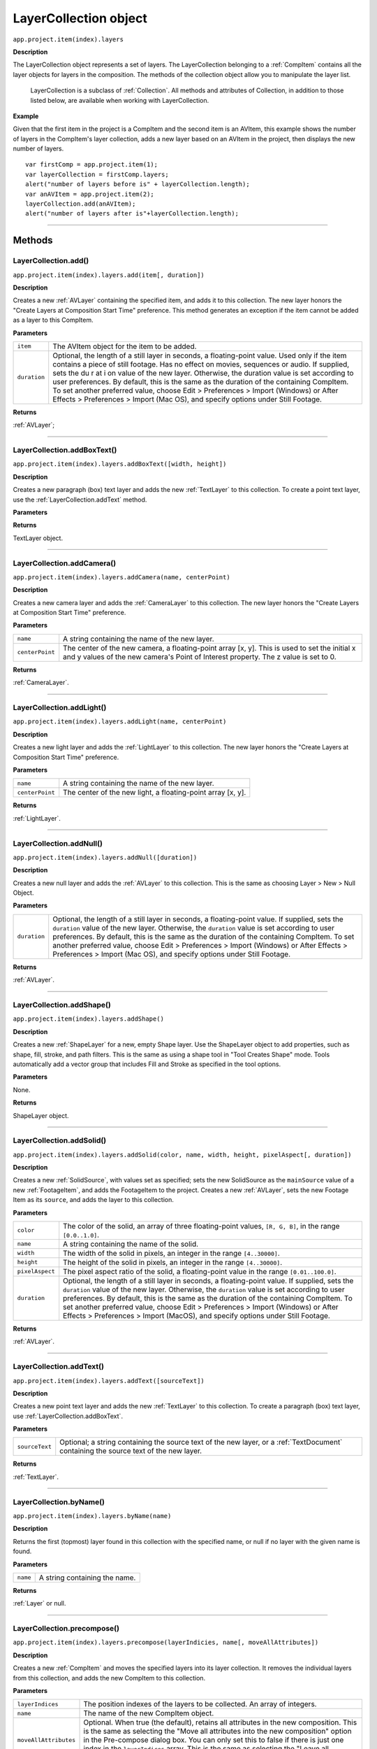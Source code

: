 .. highlight:: javascript
.. _LayerCollection:

LayerCollection object
################################################

``app.project.item(index).layers``

**Description**

The LayerCollection object represents a set of layers. The LayerCollection belonging to a :ref:`CompItem` contains all the layer objects for layers in the composition. The methods of the collection object allow you to manipulate the layer list.

    LayerCollection is a subclass of :ref:`Collection`. All methods and attributes of Collection, in addition to those listed below, are available when working with LayerCollection.

**Example**

Given that the first item in the project is a CompItem and the second item is an AVItem, this example shows the number of layers in the CompItem's layer collection, adds a new layer based on an AVItem in the project, then displays the new number of layers.

::

    var firstComp = app.project.item(1);
    var layerCollection = firstComp.layers;
    alert("number of layers before is" + layerCollection.length);
    var anAVItem = app.project.item(2);
    layerCollection.add(anAVItem);
    alert("number of layers after is"+layerCollection.length);

----

=======
Methods
=======

.. _LayerCollection.add:

LayerCollection.add()
*********************

``app.project.item(index).layers.add(item[, duration])``

**Description**

Creates a new :ref:`AVLayer` containing the specified item, and adds it to this collection. The new layer honors the "Create Layers at Composition Start Time" preference. This method generates an exception if the item cannot be added as a layer to this CompItem.

**Parameters**

============  ================================================================
``item``      The AVItem object for the item to be added.
``duration``  Optional, the length of a still layer in seconds, a
              floating-point value. Used only if the item contains a piece of
              still footage. Has no effect on movies, sequences or audio. If
              supplied, sets the du r at i on value of the new layer.
              Otherwise, the duration value is set according to user
              preferences. By default, this is the same as the duration of the
              containing CompItem. To set another preferred value, choose
              Edit > Preferences > Import (Windows) or After Effects >
              Preferences > Import (Mac OS), and specify options under Still
              Footage.
============  ================================================================

**Returns**

:ref:`AVLayer`;

----

.. _LayerCollection.addBoxText:

LayerCollection.addBoxText()
*********************************************

``app.project.item(index).layers.addBoxText([width, height])``

**Description**

Creates a new paragraph (box) text layer and adds the new :ref:`TextLayer` to this collection. To create a point text layer, use the :ref:`LayerCollection.addText` method.

**Parameters**

==============  ===============================================================
``[width, height]``  An :ref:`Array` containing the dimensions of the new text box.
==============  ===============================================================

**Returns**

TextLayer object.

----

.. _LayerCollection.addCamera:

LayerCollection.addCamera()
*********************************************

``app.project.item(index).layers.addCamera(name, centerPoint)``

**Description**

Creates a new camera layer and adds the :ref:`CameraLayer` to this collection. The new layer honors the "Create Layers at Composition Start Time" preference.

**Parameters**

===============  =============================================================
``name``         A string containing the name of the new layer.
``centerPoint``  The center of the new camera, a floating-point array [x, y].
                 This is used to set the initial x and y values of the new
                 camera's Point of Interest property. The z value is set to 0.
===============  =============================================================

**Returns**

:ref:`CameraLayer`.

----

.. _LayerCollection.addLight:

LayerCollection.addLight()
*********************************************

``app.project.item(index).layers.addLight(name, centerPoint)``

**Description**

Creates a new light layer and adds the :ref:`LightLayer` to this collection. The new layer honors the "Create Layers at Composition Start Time" preference.

**Parameters**

===============  ===========================================================
``name``         A string containing the name of the new layer.
``centerPoint``  The center of the new light, a floating-point array [x, y].
===============  ===========================================================

**Returns**

:ref:`LightLayer`.

----

.. _LayerCollection.addNull:

LayerCollection.addNull()
*********************************************

``app.project.item(index).layers.addNull([duration])``

**Description**

Creates a new null layer and adds the :ref:`AVLayer` to this collection. This is the same as choosing Layer > New > Null Object.

**Parameters**

============  ================================================================
``duration``  Optional, the length of a still layer in seconds, a
              floating-point value. If supplied, sets the ``duration`` value of
              the new layer. Otherwise, the ``duration`` value is set according
              to user preferences. By default, this is the same as the duration
              of the containing CompItem. To set another preferred value,
              choose Edit > Preferences > Import (Windows) or After Effects >
              Preferences > Import (Mac OS), and specify options under Still
              Footage.
============  ================================================================

**Returns**

:ref:`AVLayer`.

----

.. _LayerCollection.addShape:

LayerCollection.addShape()
*********************************************

``app.project.item(index).layers.addShape()``

**Description**

Creates a new :ref:`ShapeLayer` for a new, empty Shape layer. Use the ShapeLayer object to add properties, such as shape, fill, stroke, and path filters. This is the same as using a shape tool in "Tool Creates Shape" mode. Tools automatically add a vector group that includes Fill and Stroke as specified in the tool options.

**Parameters**

None.

**Returns**

ShapeLayer object.

----

.. _LayerCollection.addSolid:

LayerCollection.addSolid()
*********************************************

``app.project.item(index).layers.addSolid(color, name, width, height, pixelAspect[, duration])``

**Description**

Creates a new :ref:`SolidSource`, with values set as specified; sets the new SolidSource as the ``mainSource`` value of a new :ref:`FootageItem`, and adds the FootageItem to the project. Creates a new :ref:`AVLayer`, sets the new Footage Item as its ``source``, and adds the layer to this collection.

**Parameters**

===============  =============================================================
``color``        The color of the solid, an array of three floating-point
                 values,
                 ``[R, G, B]``, in the range ``[0.0..1.0]``.
``name``         A string containing the name of the solid.
``width``        The width of the solid in pixels, an integer in the range
                 ``[4..30000]``.
``height``       The height of the solid in pixels, an integer in the range
                 ``[4..30000]``.
``pixelAspect``  The pixel aspect ratio of the solid, a floating-point value
                 in the range ``[0.01..100.0]``.
``duration``     Optional, the length of a still layer in seconds, a
                 floating-point value. If supplied, sets the ``duration``
                 value of the new layer. Otherwise, the ``duration`` value is
                 set according to user preferences. By default, this is the
                 same as the duration of the containing CompItem. To set
                 another preferred value, choose Edit > Preferences > Import
                 (Windows) or After Effects > Preferences > Import (MacOS), and
                 specify options under Still Footage.
===============  =============================================================

**Returns**

:ref:`AVLayer`.

----

.. _LayerCollection.addText:

LayerCollection.addText()
*********************************************

``app.project.item(index).layers.addText([sourceText])``

**Description**

Creates a new point text layer and adds the new :ref:`TextLayer` to this collection. To create a paragraph (box) text layer, use :ref:`LayerCollection.addBoxText`.

**Parameters**

==============  ===============================================================
``sourceText``  Optional; a string containing the source text of the new
                layer, or a :ref:`TextDocument` containing the source text of
                the new layer.
==============  ===============================================================

**Returns**

:ref:`TextLayer`.

----

.. _LayerCollection.byName:

LayerCollection.byName()
*********************************************

``app.project.item(index).layers.byName(name)``

**Description**

Returns the first (topmost) layer found in this collection with the specified name, or null if no layer with the given name is found.

**Parameters**

========  =============================
``name``  A string containing the name.
========  =============================

**Returns**

:ref:`Layer` or null.

----

.. _LayerCollection.precompose:

LayerCollection.precompose()
*********************************************

``app.project.item(index).layers.precompose(layerIndicies, name[, moveAllAttributes])``

**Description**

Creates a new :ref:`CompItem` and moves the specified layers into its layer collection. It removes the individual layers from this collection, and adds the new CompItem to this collection.

**Parameters**

=====================  ========================================================
``layerIndices``       The position indexes of the layers to be collected. An
                       array of integers.
``name``               The name of the new CompItem object.
``moveAllAttributes``  Optional. When true (the default), retains all
                       attributes in the new composition. This is the same as
                       selecting the "Move all attributes into the new
                       composition" option in the Pre-compose dialog box. You
                       can only set this to false if there is just one index in
                       the ``layerIndices`` array. This is the same as
                       selecting the "Leave all attributes in" option in the
                       Pre-compose dialog box.
=====================  ========================================================

**Returns**

:ref:`CompItem`.
